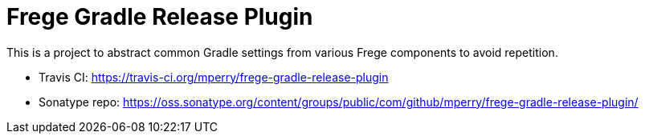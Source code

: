 = Frege Gradle Release Plugin

This is a project to abstract common Gradle settings from various Frege components to avoid repetition.

- Travis CI: https://travis-ci.org/mperry/frege-gradle-release-plugin
- Sonatype repo: https://oss.sonatype.org/content/groups/public/com/github/mperry/frege-gradle-release-plugin/


